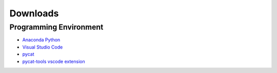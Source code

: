 Downloads
=========

Programming Environment
------------------------
* `Anaconda Python <https://www.anaconda.com/products/individual#Downloads>`_
* `Visual Studio Code <https://code.visualstudio.com/Download>`_
* `pycat <https://bitbucket.org/dwhite0/pycat/get/master.zip>`_
* `pycat-tools vscode extension <https://bitbucket.org/dwhite0/pycat/raw/master/utils/pycat-vscode-extension/pycat-tools/pycat-tools-0.0.1.vsix>`_
